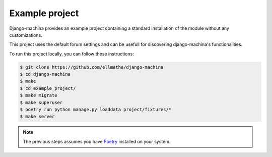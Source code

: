 Example project
===============

Django-machina provides an example project containing a standard installation of the module without
any customizations.

This project uses the default forum settings and can be usefull for discovering django-machina's
functionalities.

To run this project locally, you can follow these instructions:

.. code-block:: bash

  $ git clone https://github.com/ellmetha/django-machina
  $ cd django-machina
  $ make
  $ cd example_project/
  $ make migrate
  $ make superuser
  $ poetry run python manage.py loaddata project/fixtures/*
  $ make server

.. note::

    The previous steps assumes you have `Poetry <https://python-poetry.org/>`_ installed on your
    system.
